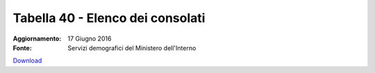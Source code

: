 Tabella 40 - Elenco dei consolati
=================================

:Aggiornamento: 17 Giugno 2016
:Fonte: Servizi demografici del Ministero dell'Interno

`Download <http://servizidemografici.interno.it/sites/default/files/T_Elenco-Consolati_20160531_1.xls>`_

